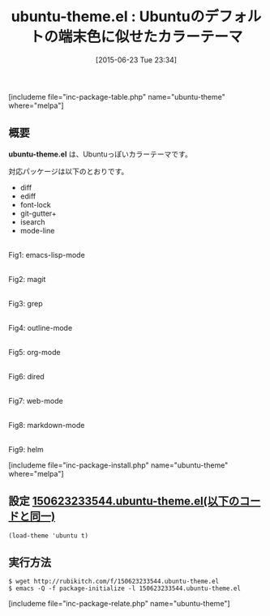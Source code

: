 #+BLOG: rubikitch
#+POSTID: 988
#+BLOG: rubikitch
#+DATE: [2015-06-23 Tue 23:34]
#+PERMALINK: ubuntu-theme
#+OPTIONS: toc:nil num:nil todo:nil pri:nil tags:nil ^:nil \n:t -:nil
#+ISPAGE: nil
#+DESCRIPTION:
# (progn (erase-buffer)(find-file-hook--org2blog/wp-mode))
#+BLOG: rubikitch
#+CATEGORY: ダーク
#+EL_PKG_NAME: ubuntu-theme
#+TAGS: 
#+EL_TITLE0: Ubuntuのデフォルトの端末色に似せたカラーテーマ
#+EL_URL: 
#+begin: org2blog
#+TITLE: ubuntu-theme.el : Ubuntuのデフォルトの端末色に似せたカラーテーマ
[includeme file="inc-package-table.php" name="ubuntu-theme" where="melpa"]

#+end:
** 概要
*ubuntu-theme.el* は、Ubuntuっぽいカラーテーマです。

対応パッケージは以下のとおりです。
- diff
- ediff
- font-lock
- git-gutter+
- isearch
- mode-line


# (progn (forward-line 1)(shell-command "screenshot-time.rb org_theme_template" t))
#+ATTR_HTML: :width 480
[[file:/r/sync/screenshots/20150623233611.png]]
Fig1: emacs-lisp-mode

#+ATTR_HTML: :width 480
[[file:/r/sync/screenshots/20150623233617.png]]
Fig2: magit

#+ATTR_HTML: :width 480
[[file:/r/sync/screenshots/20150623233621.png]]
Fig3: grep

#+ATTR_HTML: :width 480
[[file:/r/sync/screenshots/20150623233626.png]]
Fig4: outline-mode

#+ATTR_HTML: :width 480
[[file:/r/sync/screenshots/20150623233630.png]]
Fig5: org-mode

#+ATTR_HTML: :width 480
[[file:/r/sync/screenshots/20150623233633.png]]
Fig6: dired

#+ATTR_HTML: :width 480
[[file:/r/sync/screenshots/20150623233636.png]]
Fig7: web-mode

#+ATTR_HTML: :width 480
[[file:/r/sync/screenshots/20150623233640.png]]
Fig8: markdown-mode

#+ATTR_HTML: :width 480
[[file:/r/sync/screenshots/20150623233646.png]]
Fig9: helm

[includeme file="inc-package-install.php" name="ubuntu-theme" where="melpa"]
** 設定 [[http://rubikitch.com/f/150623233544.ubuntu-theme.el][150623233544.ubuntu-theme.el(以下のコードと同一)]]
#+BEGIN: include :file "/r/sync/junk/150623/150623233544.ubuntu-theme.el"
#+BEGIN_SRC fundamental
(load-theme 'ubuntu t)
#+END_SRC

#+END:

** 実行方法
#+BEGIN_EXAMPLE
$ wget http://rubikitch.com/f/150623233544.ubuntu-theme.el
$ emacs -Q -f package-initialize -l 150623233544.ubuntu-theme.el
#+END_EXAMPLE
[includeme file="inc-package-relate.php" name="ubuntu-theme"]
